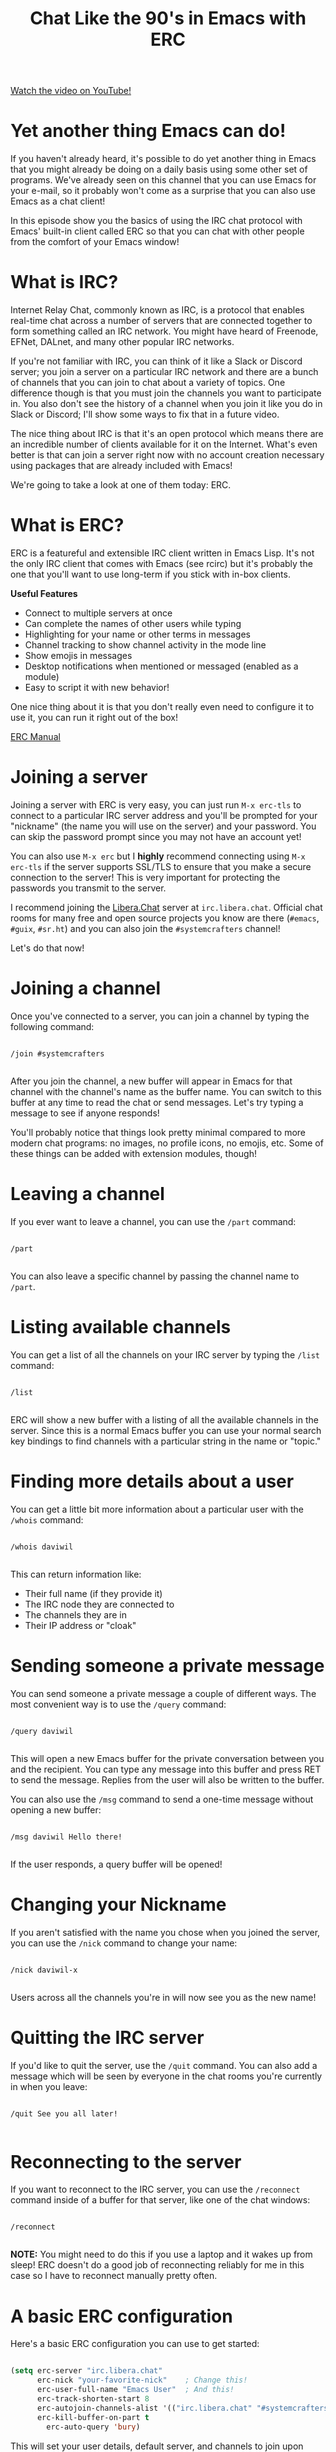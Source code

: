 #+title: Chat Like the 90's in Emacs with ERC

[[yt:qWHTZIYTA4s][Watch the video on YouTube!]]

* Yet another thing Emacs can do!

If you haven't already heard, it's possible to do yet another thing in Emacs that you might already be doing on a daily basis using some other set of programs.  We've already seen on this channel that you can use Emacs for your e-mail, so it probably won't come as a surprise that you can also use Emacs as a chat client!

In this episode show you the basics of using the IRC chat protocol with Emacs' built-in client called ERC so that you can chat with other people from the comfort of your Emacs window!

* What is IRC?

Internet Relay Chat, commonly known as IRC, is a protocol that enables real-time chat across a number of servers that are connected together to form something called an IRC network.  You might have heard of Freenode, EFNet, DALnet, and many other popular IRC networks.

If you're not familiar with IRC, you can think of it like a Slack or Discord server; you join a server on a particular IRC network and there are a bunch of channels that you can join to chat about a variety of topics.  One difference though is that you must join the channels you want to participate in. You also don't see the history of a channel when you join it like you do in Slack or Discord; I'll show some ways to fix that in a future video.

The nice thing about IRC is that it's an open protocol which means there are an incredible number of clients available for it on the Internet.  What's even better is that can join a server right now with no account creation necessary using packages that are already included with Emacs!

We're going to take a look at one of them today: ERC.

* What is ERC?

ERC is a featureful and extensible IRC client written in Emacs Lisp.  It's not the only IRC client that comes with Emacs (see rcirc) but it's probably the one that you'll want to use long-term if you stick with in-box clients.

*Useful Features*

- Connect to multiple servers at once
- Can complete the names of other users while typing
- Highlighting for your name or other terms in messages
- Channel tracking to show channel activity in the mode line
- Show emojis in messages
- Desktop notifications when mentioned or messaged (enabled as a module)
- Easy to script it with new behavior!

One nice thing about it is that you don't really even need to configure it to use it, you can run it right out of the box!

[[https://www.gnu.org/software/emacs/manual/html_mono/erc.html][ERC Manual]]

* Joining a server

Joining a server with ERC is very easy, you can just run =M-x erc-tls= to connect to a particular IRC server address and you'll be prompted for your "nickname" (the name you will use on the server) and your password.  You can skip the password prompt since you may not have an account yet!

You can also use =M-x erc= but I *highly* recommend connecting using =M-x erc-tls= if the server supports SSL/TLS to ensure that you make a secure connection to the server!  This is very important for protecting the passwords you transmit to the server.

I recommend joining the [[https://libera.chat/][Libera.Chat]] server at =irc.libera.chat=.  Official chat rooms for many free and open source projects you know are there (=#emacs=, =#guix=, =#sr.ht=) and you can also join the =#systemcrafters= channel!

Let's do that now!

* Joining a channel

Once you've connected to a server, you can join a channel by typing the following command:

#+begin_src

  /join #systemcrafters

#+end_src

After you join the channel, a new buffer will appear in Emacs for that channel with the channel's name as the buffer name.  You can switch to this buffer at any time to read the chat or send messages.  Let's try typing a message to see if anyone responds!

You'll probably notice that things look pretty minimal compared to more modern chat programs: no images, no profile icons, no emojis, etc.  Some of these things can be added with extension modules, though!

* Leaving a channel

If you ever want to leave a channel, you can use the =/part= command:

#+begin_src

  /part

#+end_src

You can also leave a specific channel by passing the channel name to =/part=.

* Listing available channels

You can get a list of all the channels on your IRC server by typing the =/list= command:

#+begin_src

  /list

#+end_src

ERC will show a new buffer with a listing of all the available channels in the server.  Since this is a normal Emacs buffer you can use your normal search key bindings to find channels with a particular string in the name or "topic."

* Finding more details about a user

You can get a little bit more information about a particular user with the =/whois= command:

#+begin_src

  /whois daviwil

#+end_src

This can return information like:

- Their full name (if they provide it)
- The IRC node they are connected to
- The channels they are in
- Their IP address or "cloak"

* Sending someone a private message

You can send someone a private message a couple of different ways.  The most convenient way is to use the =/query= command:

#+begin_src

  /query daviwil

#+end_src

This will open a new Emacs buffer for the private conversation between you and the recipient.  You can type any message into this buffer and press RET to send the message.  Replies from the user will also be written to the buffer.

You can also use the =/msg= command to send a one-time message without opening a new buffer:

#+begin_src

  /msg daviwil Hello there!

#+end_src

If the user responds, a query buffer will be opened!

* Changing your Nickname

If you aren't satisfied with the name you chose when you joined the server, you can use the =/nick= command to change your name:

#+begin_src

  /nick daviwil-x

#+end_src

Users across all the channels you're in will now see you as the new name!

* Quitting the IRC server

If you'd like to quit the server, use the =/quit= command.  You can also add a message which will be seen by everyone in the chat rooms you're currently in when you leave:

#+begin_src

  /quit See you all later!

#+end_src

* Reconnecting to the server

If you want to reconnect to the IRC server, you can use the =/reconnect= command inside of a buffer for that server, like one of the chat windows:

#+begin_src

  /reconnect

#+end_src

*NOTE:* You might need to do this if you use a laptop and it wakes up from sleep!  ERC doesn't do a good job of reconnecting reliably for me in this case so I have to reconnect manually pretty often.

* A basic ERC configuration

Here's a basic ERC configuration you can use to get started:

#+begin_src emacs-lisp

  (setq erc-server "irc.libera.chat"
        erc-nick "your-favorite-nick"    ; Change this!
        erc-user-full-name "Emacs User"  ; And this!
        erc-track-shorten-start 8
        erc-autojoin-channels-alist '(("irc.libera.chat" "#systemcrafters" "#emacs"))
        erc-kill-buffer-on-part t
	      erc-auto-query 'bury)

#+end_src

This will set your user details, default server, and channels to join upon connecting.  It will also control how some buffers get created or closed when you leave channels or receive messages from other users!

In future videos I'll show some modules you can enable to improve your experience even further!

* Want to try it out?  Come chat with us!

System Crafters community member [[https://github.com/shombando][Shom]] wrote up some helpful tips on the wiki that you might find useful!

[[https://systemcrafters.net/community/#chat-with-us][Chat with us]]

Also, if you're a long-time IRC user, feel free to leave a note in the comments with some of your favorite IRC tips!
